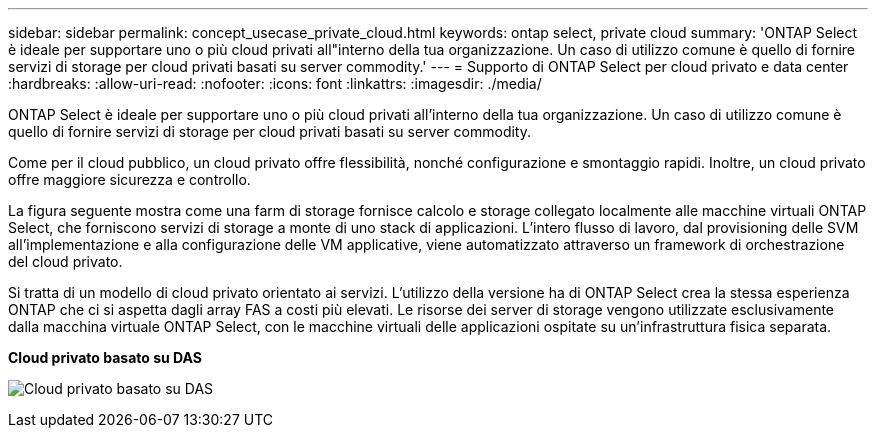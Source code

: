 ---
sidebar: sidebar 
permalink: concept_usecase_private_cloud.html 
keywords: ontap select, private cloud 
summary: 'ONTAP Select è ideale per supportare uno o più cloud privati all"interno della tua organizzazione. Un caso di utilizzo comune è quello di fornire servizi di storage per cloud privati basati su server commodity.' 
---
= Supporto di ONTAP Select per cloud privato e data center
:hardbreaks:
:allow-uri-read: 
:nofooter: 
:icons: font
:linkattrs: 
:imagesdir: ./media/


[role="lead"]
ONTAP Select è ideale per supportare uno o più cloud privati all'interno della tua organizzazione. Un caso di utilizzo comune è quello di fornire servizi di storage per cloud privati basati su server commodity.

Come per il cloud pubblico, un cloud privato offre flessibilità, nonché configurazione e smontaggio rapidi. Inoltre, un cloud privato offre maggiore sicurezza e controllo.

La figura seguente mostra come una farm di storage fornisce calcolo e storage collegato localmente alle macchine virtuali ONTAP Select, che forniscono servizi di storage a monte di uno stack di applicazioni. L'intero flusso di lavoro, dal provisioning delle SVM all'implementazione e alla configurazione delle VM applicative, viene automatizzato attraverso un framework di orchestrazione del cloud privato.

Si tratta di un modello di cloud privato orientato ai servizi. L'utilizzo della versione ha di ONTAP Select crea la stessa esperienza ONTAP che ci si aspetta dagli array FAS a costi più elevati. Le risorse dei server di storage vengono utilizzate esclusivamente dalla macchina virtuale ONTAP Select, con le macchine virtuali delle applicazioni ospitate su un'infrastruttura fisica separata.

*Cloud privato basato su DAS*

image:PrivateCloud_01.jpg["Cloud privato basato su DAS"]
